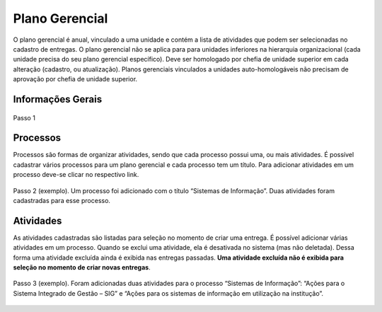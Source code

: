 Plano Gerencial
===============

O plano gerencial é anual, vinculado a uma unidade e contém a lista de atividades que
podem ser selecionadas no cadastro de entregas. O plano gerencial não se aplica para para unidades inferiores
na hierarquia organizacional (cada unidade precisa do seu plano gerencial específico). Deve ser homologado por
chefia de unidade superior em cada alteração (cadastro, ou atualização). Planos gerenciais vinculados a
unidades auto-homologáveis não precisam de aprovação por chefia de unidade superior.

Informações Gerais
------------------

.. figure:: /static/img/plano_gerencial_informacoes_gerais.jpg
    :align: center

    Passo 1


Processos
---------

Processos são formas de organizar atividades, sendo que cada processo possui uma, ou mais atividades. É
possível cadastrar vários processos para um plano gerencial e cada processo tem um título. Para adicionar
atividades em um processo deve-se clicar no respectivo link.

.. figure:: /static/img/plano_gerencial_processos.jpg
    :align: center

    Passo 2 (exemplo). Um processo foi adicionado com o título “Sistemas de Informação”. Duas atividades foram
    cadastradas para esse processo.


Atividades
----------

As atividades cadastradas são listadas para seleção no momento de criar uma entrega. É possível adicionar
várias atividades em um processo. Quando se exclui uma atividade, ela é desativada no sistema (mas não
deletada). Dessa forma uma atividade excluída ainda é exibida nas entregas passadas. **Uma atividade excluída
não é exibida para seleção no momento de criar novas entregas**.

.. figure:: /static/img/plano_gerencial_atividades.jpg
    :align: center

    Passo 3 (exemplo). Foram adicionadas duas atividades para o processo “Sistemas de Informação”: “Ações para
    o Sistema Integrado de Gestão – SIG” e “Ações para os sistemas de informação em utilização na institução”.

